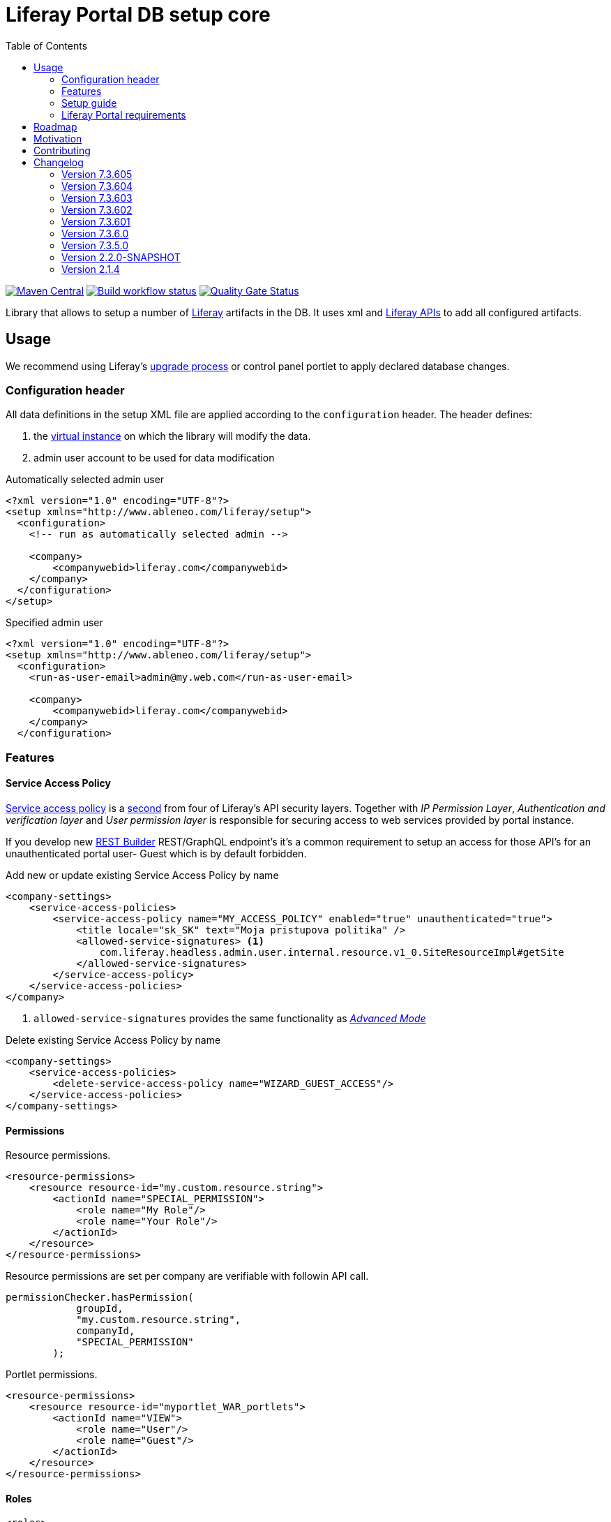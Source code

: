 = Liferay Portal DB setup core
:liferay-version: 7.3.6
:current-db-setup-core-version: 7.3.605
:TOC:

image:https://maven-badges.herokuapp.com/maven-central/com.ableneo.liferay/com.ableneo.liferay.db.setup.core/badge.svg?color=blue[Maven Central,link=https://search.maven.org/search?q=g:com.ableneo.liferay%20AND%20a:com.ableneo.liferay.db.setup.core]
image:https://github.com/ableneo/liferay-db-setup-core/actions/workflows/build.yml/badge.svg[Build workflow status,link=https://github.com/ableneo/liferay-db-setup-core/actions/workflows/build.yml]
image:https://sonarcloud.io/api/project_badges/measure?project=liferay-db-setup-core-2_x&metric=alert_status[Quality Gate Status,link=https://sonarcloud.io/dashboard?id=liferay-db-setup-core-2_x]

Library that allows to setup a number of https://github.com/liferay[Liferay] artifacts in the DB. It uses xml and https://docs.liferay.com/portal/7.0/javadocs/portal-kernel[Liferay APIs] to add all configured artifacts.

== Usage

We recommend using Liferay's link:https://learn.liferay.com/dxp/latest/en/building-applications/data-frameworks/upgrade-processes.html[upgrade process] or control panel portlet to apply declared database changes.

=== Configuration header
All data definitions in the setup XML file are applied according to the `configuration` header. The header defines:

. the link:https://learn.liferay.com/dxp/latest/en/system-administration/configuring-liferay/virtual_instances.html[virtual instance] on which the library will modify the data.
. admin user account to be used for data modification

.Automatically selected admin user
[source, xml]
----
<?xml version="1.0" encoding="UTF-8"?>
<setup xmlns="http://www.ableneo.com/liferay/setup">
  <configuration>
    <!-- run as automatically selected admin -->

    <company>
        <companywebid>liferay.com</companywebid>
    </company>
  </configuration>
</setup>
----

.Specified admin user
[source, xml]
----
<?xml version="1.0" encoding="UTF-8"?>
<setup xmlns="http://www.ableneo.com/liferay/setup">
  <configuration>
    <run-as-user-email>admin@my.web.com</run-as-user-email>

    <company>
        <companywebid>liferay.com</companywebid>
    </company>
  </configuration>
----
=== Features

==== Service Access Policy
link:https://learn.liferay.com/dxp/latest/en/installation-and-upgrades/securing-liferay/securing-web-services/setting-service-access-policies.html#[Service access policy] is a link:https://learn.liferay.com/dxp/latest/en/installation-and-upgrades/securing-liferay/securing-web-services.html[second] from four of Liferay's API security layers. Together with _IP Permission Layer_, _Authentication and verification layer_ and _User permission layer_ is responsible for securing access to web services provided by portal instance.

If you develop new link:https://learn.liferay.com/dxp/latest/en/headless-delivery/apis-with-rest-builder.html[REST Builder] REST/GraphQL endpoint's it's a common requirement to setup an access for those API's for an unauthenticated portal user- Guest which is by default forbidden.

.Add new or update existing Service Access Policy by name
[source, xml]
----
<company-settings>
    <service-access-policies>
        <service-access-policy name="MY_ACCESS_POLICY" enabled="true" unauthenticated="true">
            <title locale="sk_SK" text="Moja pristupova politika" />
            <allowed-service-signatures> <1>
                com.liferay.headless.admin.user.internal.resource.v1_0.SiteResourceImpl#getSite
            </allowed-service-signatures>
        </service-access-policy>
    </service-access-policies>
</company>
----
<1> `allowed-service-signatures` provides the same functionality as link:https://learn.liferay.com/dxp/latest/en/installation-and-upgrades/securing-liferay/securing-web-services/setting-service-access-policies.html#creating-a-service-access-policy[_Advanced Mode_]

.Delete existing Service Access Policy by name
[source,xml]
----
<company-settings>
    <service-access-policies>
        <delete-service-access-policy name="WIZARD_GUEST_ACCESS"/>
    </service-access-policies>
</company-settings>
----
==== Permissions
Resource permissions.
[source, xml]
----
<resource-permissions>
    <resource resource-id="my.custom.resource.string">
        <actionId name="SPECIAL_PERMISSION">
            <role name="My Role"/>
            <role name="Your Role"/>
        </actionId>
    </resource>
</resource-permissions>
----
Resource permissions are set per company are verifiable with followin API call.
[source, java]
----
permissionChecker.hasPermission(
            groupId,
            "my.custom.resource.string",
            companyId,
            "SPECIAL_PERMISSION"
        );
----

Portlet permissions.
[source, xml]
----
<resource-permissions>
    <resource resource-id="myportlet_WAR_portlets">
        <actionId name="VIEW">
            <role name="User"/>
            <role name="Guest"/>
        </actionId>
    </resource>
</resource-permissions>
----
==== Roles
[source, xml]
----
<roles>
    <role name="Regular Role"/>
    <role name="Site Role" type="site"/>
<roles>
----
==== Expando attribute
Following snippet creates expando attribute `canonical-url` with permissions to view by guest user.
[source, xml]
----
<custom-fields>
    <field name="canonical-url" type="string" class-name="com.liferay.portal.kernel.model.Layout">
        <role-permission role-name="Guest" permission="view"/>
    </field>
</custom-fields>
----
==== Site
Site element must always have `site-friendly-url` attribute. Guest site is determined by `default` attribute with `true` value. All content like *pages*, *articles*, *documents* etc. is always created within a specific site.
[source, xml]
----
<sites>
    <site default="true" site-friendly-url="/guest">
    </site>
    <site default="false" site-friendly-url="/admin">
        <name>Admin</name>
        <name-translation locale="en_US" text="Admin"/>
    </site>
</sites>
----
==== Journal Article structure and template
Files `new_structure.xml` and `new_structure_template.ftl` are deployed as a part of a module that is using the `db-setup-core` library and reside in it's classpath.
[source, xml]
----

    <site site-friendly-url="/admin">
      <article-structure key="NEW-STRUCTURE-KEY"
                         path="new_structure.xml"
                         name="New Structure"/>

      <article-template key="NEW-STRUCTURE-TEMPLATE-KEY"
                        path="new_structure_template.ftl"
                        article-structure-key="NEW-STRUCTURE-KEY" name="New Structure Template" cacheable="true"/>

      <name>Admin</name>
    </site>
----
==== Articles
File `artcle.xml` is deployed as a part of a module that is using the `db-setup-core` library and reside in it's classpath.
[source, xml]
----
<sites>
    <site>
        <article
            title="Article Title"
            path="article.xml"
            article-structure-key="NEW-STRUCTURE-KEY"
            article-template-key="NEW-STRUCTURE-TEMPLATE-KEY"
            articleId="ARTICLE_ID">
            <tag name="product" />
        </article>
    </site>
</sites>
----
==== Document
Document's file itself is determined by `file-system-name` attribute which defines resource on classpath.
[source, xml]
----
<sites>
    <site>
        <document file-system-name="image.svg"
                  document-folder-name="/Images"
                  document-filename="image.svg"
                  document-title="image.svg"/>
    </site>
</sites>
----

=== Setup guide

. Install the `com.ableneo.liferay.db.setup.core-{current-db-setup-core-version}.jar` bundle in `${liferay.home}/osgi/modules`
. Prepare your own bundle that uses the library as a `provided`/`compileOnly` dependency. For example:
+
.build.gradle
[subs=attributes+]
```groovy
dependencies {
    compileOnly 'com.ableneo.liferay:com.ableneo.liferay.db.setup.core:{current-db-setup-core-version}'
}
```
+
.pom.xml
[subs=attributes+]
```xml
<dependency>
    <groupId>com.ableneo.liferay</groupId>
    <artifactId>com.ableneo.liferay.db.setup.core</artifactId>
    <version>{current-db-setup-core-version}</version>
    <scope>provided</scope>
</dependency>
```

. Prepare xml data configuration. Documentation sits directly in the link:src/main/resources/setup_definition.xsd[setup_definition.xsd] file.
+
.Example documentation
image:doc/xsd-inline-documentation.png[]
+
.Example configuration: setup.xml
[source,xml]
----
<?xml version="1.0" encoding="UTF-8" ?>
<setup xmlns="http://www.ableneo.com/liferay/setup">
    <configuration> 
        <!-- uses random administrator account for the setup in the company, run-as-user-email tag allows to specify particular admin account to be used for the setup -->
        <company> 
            <companyid>20101</companyid> <!-- companywebid can be used alternatively -->
        </company>
    </configuration>
    <sites>
        <site> <!-- Guest by default -->
            <vocabulary name="Some categories" uuid="602f55b6-6021-455e-8d6d-696cc25daa91">
                <title-translation locale="de_DE" text="Einige Kategorien"/>
                <category name="Other categories" uuid="867b33df-2465-4a81-9945-88159c604589">
                    <title-translation locale="de_DE" text="Andere Kategorien"/>
                    <category name="New category" uuid="5fb4308e-bd21-4cf4-bdc5-3557508ffe4a">
                        <title-translation locale="de_DE" text="Neue Kategorie"/>
                    </category>
                </category>
            </vocabulary>
        </site>
    </sites>
</setup>
----
. Load the XML setup file and run `setup` method on it:
+
[source, java]
----
URL resource = Thread.currentThread().getContextClassLoader().getResource(path);
InputStream setupFile = Objects.requireNonNull(resource, "XML Liferay DB setup file not found in classpath.").openStream();
Setup setup = MarshallUtil.unmarshall(setupFile);
boolean setupSuccess = LiferaySetup.setup(setup);
----



=== Liferay Portal requirements

The code is compatible with *Liferay Portal {liferay-version}*. Other versions that have been or are supported:

. https://github.com/ableneo/liferay-db-setup-core/tree/7.3.5[Liferay Portal EE/CE 7.3.5]
. https://github.com/ableneo/liferay-db-setup-core/tree/b0d4e1d602015b704218c5511277bc87dc7eb9c7[Liferay Portal EE/CE 7.1.2]
. https://github.com/ableneo/liferay-db-setup-core/tree/1.x[Liferay Portal EE/CE 6.2.5 and higher]

== Roadmap

* more tests
* project integration with lundegaard fork: https://github.com/lundegaard/liferay-db-setup-core, until than changes and fixes from lundegaard fork will be ported to the library

== Motivation

We use https://github.com/liferay[Liferay] as an application building platform.

Portlets, content and permissions, in short- *data* serve as a building block of a web application with consistent portal UX. In the use case the *data* play important role in application building, greatly influencing UX.

By storing the application *data* as XML declaration we enable developers to version and progress *data* development as if it was a *code*. All standard development practices like versioning, code review, building and deployment can be applied to the Liferay *data as code*.

== Contributing

Want/need to hack on db-setup-core? See our link:CONTRIBUTING.adoc[super short contributing guide] for information on building, testing and contributing changes.

They are probably not perfect, please let me know if anything feels wrong or incomplete.


== Changelog

=== Version 7.3.605
==== Features & bug fixes
* fixed bug when handling multiline link:https://learn.liferay.com/dxp/latest/en/installation-and-upgrades/securing-liferay/securing-web-services/setting-service-access-policies.html[service access policy]

=== Version 7.3.604
==== Features & bug fixes
* added an ability to create/update/delete link:https://learn.liferay.com/dxp/latest/en/installation-and-upgrades/securing-liferay/securing-web-services/setting-service-access-policies.html[Service Access Policies]

==== Refactorings & project changes
* refactored common mock setup into a separate class

=== Version 7.3.603
==== Features & bug fixes
* fixed setup for multiple companies/groups

==== Refactorings & project changes
* upgraded test harness to latest mockito, added basic tests for multiple company/groups setup execution
* fixed SonarCloud scan integration with GitHub actions, TODO: pull request decoration

=== Version 7.3.602
==== Features & bug fixes
* fixed configuration related resource reading, library can read e.g. article files from caller bundle, credit goes to Milan Kuljovsky- thank you!
* article-structure-key and article-template-key article element attributes are required as there are no defaults for those values

=== Version 7.3.601
==== Features & bug fixes
* target Liferay Portal version is still minimum 7.3.6 (GA7)
* fix: add individual resource for permissions setup in case there are declared not for portlet but a `model-resource`, allows to use `hasUserPermission` method for the custom resource id string and a `primKey = companyId`
+
.Fixed configuration
[source, xml]
----
    <resource-permissions>
        <resource resource-id="custom.resource.id-not.a.portlet.id">
            <actionId name="SOME_PERMISSION">
                <role name="Some Portal Role"/>
----

==== Refactorings & project changes
* version changed from 4 to 3 numbers, build version will increment every time there is a new feature or bugfix
* improved docs

=== Version 7.3.6.0

==== Features & bug fixes
* Bumped target Liferay Portal version to minimum 7.3.6 ga7.
* Improved category/vocabulary idempotency, it's possible to update categories and vocabularies with optional uuid, before categories/vocabularies were identified only by name. That allows to update a category name which wasn't possible before.
* Improved categories/vocabulary updates performance, update is only issued if anything in the definition differs compared to the data in the DB.
* Category by_name search is scoped only to a particular vocabulary.
* Added property element in categories that allows to define AssetCategoryProperty. These are identified by a key. 
+
TIP: TODO: deletion of existing property.

==== Refactorings & project changes
* divided xsd to "elements" and "types" parts, replaced many element references with types which improves naming flexibility
* every xsd type follows is camel cased and suffixed with word: Type, e.g. UuidType
* simplified dependency management with `release.portal.bom`
* removed `shade` maven plugin as portal exports `com.liferay.portlet.asset.util` package already in `org.eclipse.osgi_3.13.0.LIFERAY-PATCHED-11` bundle

=== Version 7.3.5.0

==== Features & bug fixes

* OSGI descriptors in JAR, the bundle can be deployed and work as a standalone Liferay 7.x bundle

* instance import feature added, credit goes to https://github.com/bimki[@bimki] - thank you!
* portal properties feature added, credit goes to https://github.com/fabalint[@fabalint] - thank you!
* new helper methods to run the setup (ported from 1.x branch):
** `com.ableneo.liferay.portal.setup.LiferaySetup#setup(java.io.InputStream)`
** `com.ableneo.liferay.portal.setup.LiferaySetup#setup(java.io.File)`
* fixed categorization idempotency (vocabulary and category name handling)
* fixed language handling for groups

==== Refactorings & project changes

* improved javadoc in entrypoint `com.ableneo.liferay.portal.setup.LiferaySetup` class
* upped dependencies to https://liferay.dev/blogs/-/blogs/liferay-portal-7-3-ce-ga6-release[Liferay 7.3.5], credit goes to https://github.com/fabalint[@fabalint] - thank you!
* changed versioning so that major.minor.patch version reflects target platform, build version will be used to track changes in the library
* documentation format conversion from markdown to https://asciidoc.org/[aciidoc]
* added slf4j and changed logger in few classes for more ergonomic log message interpolation (Liferay 7.x provides slf4j by default)
* added prettier formatter to the project
* added build environment setup automation with <<_automated_local_build_environment_setup_with_nix,nix>>

=== Version 2.2.0-SNAPSHOT

==== Features & bug fixes

* it's possible to use more than one company id per configuration file, the configuration will be applied to all listed companies
* tag names in configuration follow unified naming convention: word-word
* run-as-user renamed to run-as-user-email to be explicit about expected value
* added missing documentation to few xml elements
* setup xsd provides a version attribute

==== Refactorings & project changes

* configured sonar analysis on each commit
* configured maven test / coverage runner
* maven project structure has changed to single-module
* companyId, groupId and runAsUserId are set in Setup class and propagated to all involved Utils with SetupConfigurationThreadLocal context class
* improved MarshallUtil performance
* introduced unit tests
* most of the problems reported by sonar are fixed
* improved logging

=== Version 2.1.4

==== Features & bug fixes

* Added resource class name when creating ADT
* Fix user expando assignement
* Allow add categories and summaries to articles
